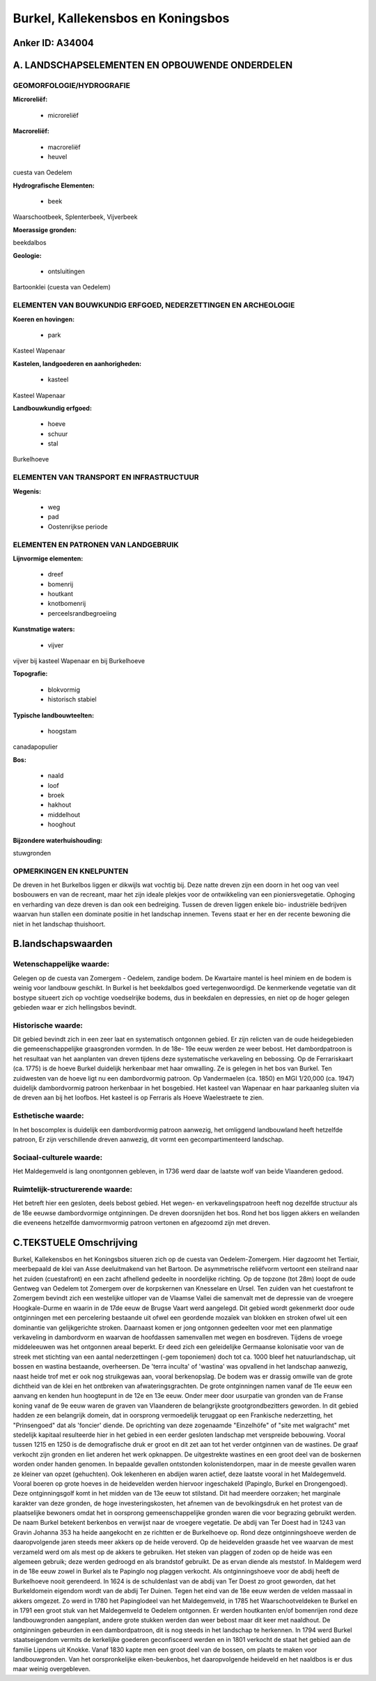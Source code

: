 Burkel, Kallekensbos en Koningsbos
==================================

Anker ID: A34004
----------------



A. LANDSCHAPSELEMENTEN EN OPBOUWENDE ONDERDELEN
-----------------------------------------------



GEOMORFOLOGIE/HYDROGRAFIE
~~~~~~~~~~~~~~~~~~~~~~~~~

**Microreliëf:**

 * microreliëf


**Macroreliëf:**

 * macroreliëf
 * heuvel

cuesta van Oedelem

**Hydrografische Elementen:**

 * beek


Waarschootbeek, Splenterbeek, Vijverbeek

**Moerassige gronden:**


beekdalbos

**Geologie:**

 * ontsluitingen


Bartoonklei (cuesta van Oedelem)

ELEMENTEN VAN BOUWKUNDIG ERFGOED, NEDERZETTINGEN EN ARCHEOLOGIE
~~~~~~~~~~~~~~~~~~~~~~~~~~~~~~~~~~~~~~~~~~~~~~~~~~~~~~~~~~~~~~~

**Koeren en hovingen:**

 * park


Kasteel Wapenaar

**Kastelen, landgoederen en aanhorigheden:**

 * kasteel


Kasteel Wapenaar

**Landbouwkundig erfgoed:**

 * hoeve
 * schuur
 * stal


Burkelhoeve

ELEMENTEN VAN TRANSPORT EN INFRASTRUCTUUR
~~~~~~~~~~~~~~~~~~~~~~~~~~~~~~~~~~~~~~~~~

**Wegenis:**

 * weg
 * pad
 * Oostenrijkse periode



ELEMENTEN EN PATRONEN VAN LANDGEBRUIK
~~~~~~~~~~~~~~~~~~~~~~~~~~~~~~~~~~~~~

**Lijnvormige elementen:**

 * dreef
 * bomenrij
 * houtkant
 * knotbomenrij
 * perceelsrandbegroeiing

**Kunstmatige waters:**

 * vijver


vijver bij kasteel Wapenaar en bij Burkelhoeve

**Topografie:**

 * blokvormig
 * historisch stabiel


**Typische landbouwteelten:**

 * hoogstam


canadapopulier

**Bos:**

 * naald
 * loof
 * broek
 * hakhout
 * middelhout
 * hooghout


**Bijzondere waterhuishouding:**


stuwgronden

OPMERKINGEN EN KNELPUNTEN
~~~~~~~~~~~~~~~~~~~~~~~~~

De dreven in het Burkelbos liggen er dikwijls wat vochtig bij. Deze
natte dreven zijn een doorn in het oog van veel bosbouwers en van de
recreant, maar het zijn ideale plekjes voor de ontwikkeling van een
pioniersvegetatie. Ophoging en verharding van deze dreven is dan ook een
bedreiging. Tussen de dreven liggen enkele bio- industriële bedrijven
waarvan hun stallen een dominate positie in het landschap innemen.
Tevens staat er her en der recente bewoning die niet in het landschap
thuishoort.



B.landschapswaarden
-------------------


Wetenschappelijke waarde:
~~~~~~~~~~~~~~~~~~~~~~~~~

Gelegen op de cuesta van Zomergem - Oedelem, zandige bodem. De
Kwartaire mantel is heel miniem en de bodem is weinig voor landbouw
geschikt. In Burkel is het beekdalbos goed vertegenwoordigd. De
kenmerkende vegetatie van dit bostype situeert zich op vochtige
voedselrijke bodems, dus in beekdalen en depressies, en niet op de hoger
gelegen gebieden waar er zich hellingsbos bevindt.

Historische waarde:
~~~~~~~~~~~~~~~~~~~


Dit gebied bevindt zich in een zeer laat en systematisch ontgonnen
gebied. Er zijn relicten van de oude heidegebieden die
gemeenschappelijke graasgronden vormden. In de 18e- 19e eeuw werden ze
weer bebost. Het dambordpatroon is het resultaat van het aanplanten van
dreven tijdens deze systematische verkaveling en bebossing. Op de
Ferrariskaart (ca. 1775) is de hoeve Burkel duidelijk herkenbaar met
haar omwalling. Ze is gelegen in het bos van Burkel. Ten zuidwesten van
de hoeve ligt nu een dambordvormig patroon. Op Vandermaelen (ca. 1850)
en MGI 1/20,000 (ca. 1947) duidelijk dambordvormig patroon herkenbaar in
het bosgebied. Het kasteel van Wapenaar en haar parkaanleg sluiten via
de dreven aan bij het loofbos. Het kasteel is op Ferraris als Hoeve
Waelestraete te zien.

Esthetische waarde:
~~~~~~~~~~~~~~~~~~~

In het boscomplex is duidelijk een dambordvormig
patroon aanwezig, het omliggend landbouwland heeft hetzelfde patroon, Er
zijn verschillende dreven aanwezig, dit vormt een gecompartimenteerd
landschap.


Sociaal-culturele waarde:
~~~~~~~~~~~~~~~~~~~~~~~~~


Het Maldegemveld is lang onontgonnen
gebleven, in 1736 werd daar de laatste wolf van beide Vlaanderen gedood.

Ruimtelijk-structurerende waarde:
~~~~~~~~~~~~~~~~~~~~~~~~~~~~~~~~~

Het betreft hier een gesloten, deels bebost gebied. Het wegen- en
verkavelingspatroon heeft nog dezelfde structuur als de 18e eeuwse
dambordvormige ontginningen. De dreven doorsnijden het bos. Rond het bos
liggen akkers en weilanden die eveneens hetzelfde damvormvormig patroon
vertonen en afgezoomd zijn met dreven.



C.TEKSTUELE Omschrijving
------------------------

Burkel, Kallekensbos en het Koningsbos situeren zich op de cuesta van
Oedelem-Zomergem. Hier dagzoomt het Tertiair, meerbepaald de klei van
Asse deeluitmakend van het Bartoon. De asymmetrische reliëfvorm vertoont
een steilrand naar het zuiden (cuestafront) en een zacht afhellend
gedeelte in noordelijke richting. Op de topzone (tot 28m) loopt de oude
Gentweg van Oedelem tot Zomergem over de korpskernen van Knesselare en
Ursel. Ten zuiden van het cuestafront te Zomergem bevindt zich een
westelijke uitloper van de Vlaamse Vallei die samenvalt met de depressie
van de vroegere Hoogkale-Durme en waarin in de 17de eeuw de Brugse Vaart
werd aangelegd. Dit gebied wordt gekenmerkt door oude ontginningen met
een percelering bestaande uit ofwel een geordende mozaïek van blokken en
stroken ofwel uit een dominantie van gelijkgerichte stroken. Daarnaast
komen er jong ontgonnen gedeelten voor met een planmatige verkaveling in
dambordvorm en waarvan de hoofdassen samenvallen met wegen en bosdreven.
Tijdens de vroege middeleeuwen was het ontgonnen areaal beperkt. Er deed
zich een geleidelijke Germaanse kolonisatie voor van de streek met
stichting van een aantal nederzettingen (-gem toponiemen) doch tot ca.
1000 bleef het natuurlandschap, uit bossen en wastina bestaande,
overheersen. De 'terra inculta' of 'wastina' was opvallend in het
landschap aanwezig, naast heide trof met er ook nog struikgewas aan,
vooral berkenopslag. De bodem was er drassig omwille van de grote
dichtheid van de klei en het ontbreken van afwateringsgrachten. De grote
ontginningen namen vanaf de 11e eeuw een aanvang en kenden hun
hoogtepunt in de 12e en 13e eeuw. Onder meer door usurpatie van gronden
van de Franse koning vanaf de 9e eeuw waren de graven van Vlaanderen de
belangrijkste grootgrondbezitters geworden. In dit gebied hadden ze een
belangrijk domein, dat in oorsprong vermoedelijk teruggaat op een
Frankische nederzetting, het "Prinsengoed" dat als 'foncier' diende. De
oprichting van deze zogenaamde "Einzelhöfe" of "site met walgracht" met
stedelijk kapitaal resulteerde hier in het gebied in een eerder gesloten
landschap met verspreide bebouwing. Vooral tussen 1215 en 1250 is de
demografische druk er groot en dit zet aan tot het verder ontginnen van
de wastines. De graaf verkocht zijn gronden en liet anderen het werk
opknappen. De uitgestrekte wastines en een groot deel van de boskernen
worden onder handen genomen. In bepaalde gevallen ontstonden
kolonistendorpen, maar in de meeste gevallen waren ze kleiner van opzet
(gehuchten). Ook lekenheren en abdijen waren actief, deze laatste vooral
in het Maldegemveld. Vooral boeren op grote hoeves in de heidevelden
werden hiervoor ingeschakeld (Papinglo, Burkel en Drongengoed). Deze
ontginningsgolf komt in het midden van de 13e eeuw tot stilstand. Dit
had meerdere oorzaken; het marginale karakter van deze gronden, de hoge
investeringskosten, het afnemen van de bevolkingsdruk en het protest van
de plaatselijke bewoners omdat het in oorsprong gemeenschappelijke
gronden waren die voor begrazing gebruikt werden. De naam Burkel
betekent berkenbos en verwijst naar de vroegere vegetatie. De abdij van
Ter Doest had in 1243 van Gravin Johanna 353 ha heide aangekocht en ze
richtten er de Burkelhoeve op. Rond deze ontginningshoeve werden de
daaropvolgende jaren steeds meer akkers op de heide veroverd. Op de
heidevelden graasde het vee waarvan de mest verzameld werd om als mest
op de akkers te gebruiken. Het steken van plaggen of zoden op de heide
was een algemeen gebruik; deze werden gedroogd en als brandstof
gebruikt. De as ervan diende als meststof. In Maldegem werd in de 18e
eeuw zowel in Burkel als te Papinglo nog plaggen verkocht. Als
ontginningshoeve voor de abdij heeft de Burkelhoeve nooit gerendeerd. In
1624 is de schuldenlast van de abdij van Ter Doest zo groot geworden,
dat het Burkeldomein eigendom wordt van de abdij Ter Duinen. Tegen het
eind van de 18e eeuw werden de velden massaal in akkers omgezet. Zo werd
in 1780 het Papinglodeel van het Maldegemveld, in 1785 het
Waarschootveldeken te Burkel en in 1791 een groot stuk van het
Maldegemveld te Oedelem ontgonnen. Er werden houtkanten en/of bomenrijen
rond deze landbouwgronden aangeplant, andere grote stukken werden dan
weer bebost maar dit keer met naaldhout. De ontginningen gebeurden in
een dambordpatroon, dit is nog steeds in het landschap te herkennen. In
1794 werd Burkel staatseigendom vermits de kerkelijke goederen
geconfisceerd werden en in 1801 verkocht de staat het gebied aan de
familie Lippens uit Knokke. Vanaf 1830 kapte men een groot deel van de
bossen, om plaats te maken voor landbouwgronden. Van het oorspronkelijke
eiken-beukenbos, het daaropvolgende heideveld en het naaldbos is er dus
maar weinig overgebleven.
